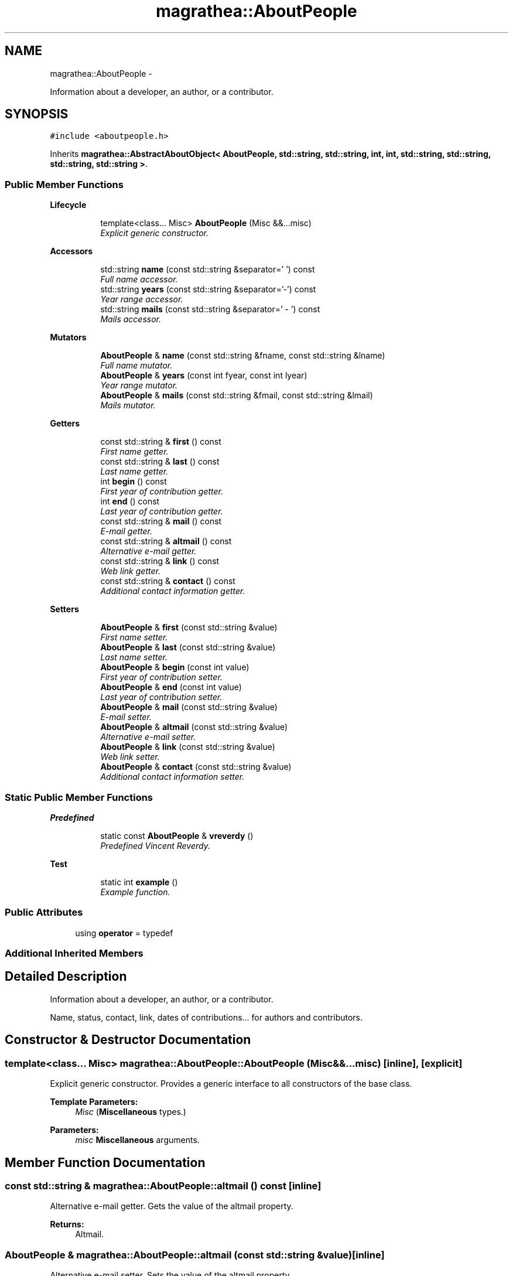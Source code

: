 .TH "magrathea::AboutPeople" 3 "Wed Oct 6 2021" "MAGRATHEA/PATHFINDER" \" -*- nroff -*-
.ad l
.nh
.SH NAME
magrathea::AboutPeople \- 
.PP
Information about a developer, an author, or a contributor\&.  

.SH SYNOPSIS
.br
.PP
.PP
\fC#include <aboutpeople\&.h>\fP
.PP
Inherits \fBmagrathea::AbstractAboutObject< AboutPeople, std::string, std::string, int, int, std::string, std::string, std::string, std::string >\fP\&.
.SS "Public Member Functions"

.PP
.RI "\fBLifecycle\fP"
.br

.in +1c
.in +1c
.ti -1c
.RI "template<class\&.\&.\&. Misc> \fBAboutPeople\fP (Misc &&\&.\&.\&.misc)"
.br
.RI "\fIExplicit generic constructor\&. \fP"
.in -1c
.in -1c
.PP
.RI "\fBAccessors\fP"
.br

.in +1c
.in +1c
.ti -1c
.RI "std::string \fBname\fP (const std::string &separator=' ') const "
.br
.RI "\fIFull name accessor\&. \fP"
.ti -1c
.RI "std::string \fByears\fP (const std::string &separator='-') const "
.br
.RI "\fIYear range accessor\&. \fP"
.ti -1c
.RI "std::string \fBmails\fP (const std::string &separator=' - ') const "
.br
.RI "\fIMails accessor\&. \fP"
.in -1c
.in -1c
.PP
.RI "\fBMutators\fP"
.br

.in +1c
.in +1c
.ti -1c
.RI "\fBAboutPeople\fP & \fBname\fP (const std::string &fname, const std::string &lname)"
.br
.RI "\fIFull name mutator\&. \fP"
.ti -1c
.RI "\fBAboutPeople\fP & \fByears\fP (const int fyear, const int lyear)"
.br
.RI "\fIYear range mutator\&. \fP"
.ti -1c
.RI "\fBAboutPeople\fP & \fBmails\fP (const std::string &fmail, const std::string &lmail)"
.br
.RI "\fIMails mutator\&. \fP"
.in -1c
.in -1c
.PP
.RI "\fBGetters\fP"
.br

.in +1c
.in +1c
.ti -1c
.RI "const std::string & \fBfirst\fP () const "
.br
.RI "\fIFirst name getter\&. \fP"
.ti -1c
.RI "const std::string & \fBlast\fP () const "
.br
.RI "\fILast name getter\&. \fP"
.ti -1c
.RI "int \fBbegin\fP () const "
.br
.RI "\fIFirst year of contribution getter\&. \fP"
.ti -1c
.RI "int \fBend\fP () const "
.br
.RI "\fILast year of contribution getter\&. \fP"
.ti -1c
.RI "const std::string & \fBmail\fP () const "
.br
.RI "\fIE-mail getter\&. \fP"
.ti -1c
.RI "const std::string & \fBaltmail\fP () const "
.br
.RI "\fIAlternative e-mail getter\&. \fP"
.ti -1c
.RI "const std::string & \fBlink\fP () const "
.br
.RI "\fIWeb link getter\&. \fP"
.ti -1c
.RI "const std::string & \fBcontact\fP () const "
.br
.RI "\fIAdditional contact information getter\&. \fP"
.in -1c
.in -1c
.PP
.RI "\fBSetters\fP"
.br

.in +1c
.in +1c
.ti -1c
.RI "\fBAboutPeople\fP & \fBfirst\fP (const std::string &value)"
.br
.RI "\fIFirst name setter\&. \fP"
.ti -1c
.RI "\fBAboutPeople\fP & \fBlast\fP (const std::string &value)"
.br
.RI "\fILast name setter\&. \fP"
.ti -1c
.RI "\fBAboutPeople\fP & \fBbegin\fP (const int value)"
.br
.RI "\fIFirst year of contribution setter\&. \fP"
.ti -1c
.RI "\fBAboutPeople\fP & \fBend\fP (const int value)"
.br
.RI "\fILast year of contribution setter\&. \fP"
.ti -1c
.RI "\fBAboutPeople\fP & \fBmail\fP (const std::string &value)"
.br
.RI "\fIE-mail setter\&. \fP"
.ti -1c
.RI "\fBAboutPeople\fP & \fBaltmail\fP (const std::string &value)"
.br
.RI "\fIAlternative e-mail setter\&. \fP"
.ti -1c
.RI "\fBAboutPeople\fP & \fBlink\fP (const std::string &value)"
.br
.RI "\fIWeb link setter\&. \fP"
.ti -1c
.RI "\fBAboutPeople\fP & \fBcontact\fP (const std::string &value)"
.br
.RI "\fIAdditional contact information setter\&. \fP"
.in -1c
.in -1c
.SS "Static Public Member Functions"

.PP
.RI "\fBPredefined\fP"
.br

.in +1c
.in +1c
.ti -1c
.RI "static const \fBAboutPeople\fP & \fBvreverdy\fP ()"
.br
.RI "\fIPredefined Vincent Reverdy\&. \fP"
.in -1c
.in -1c
.PP
.RI "\fBTest\fP"
.br

.in +1c
.in +1c
.ti -1c
.RI "static int \fBexample\fP ()"
.br
.RI "\fIExample function\&. \fP"
.in -1c
.in -1c
.SS "Public Attributes"

.in +1c
.ti -1c
.RI "using \fBoperator\fP = typedef"
.br
.in -1c
.SS "Additional Inherited Members"
.SH "Detailed Description"
.PP 
Information about a developer, an author, or a contributor\&. 

Name, status, contact, link, dates of contributions\&.\&.\&. for authors and contributors\&. 
.SH "Constructor & Destructor Documentation"
.PP 
.SS "template<class\&.\&.\&. Misc> magrathea::AboutPeople::AboutPeople (Misc &&\&.\&.\&.misc)\fC [inline]\fP, \fC [explicit]\fP"

.PP
Explicit generic constructor\&. Provides a generic interface to all constructors of the base class\&. 
.PP
\fBTemplate Parameters:\fP
.RS 4
\fIMisc\fP (\fBMiscellaneous\fP types\&.) 
.RE
.PP
\fBParameters:\fP
.RS 4
\fImisc\fP \fBMiscellaneous\fP arguments\&. 
.RE
.PP

.SH "Member Function Documentation"
.PP 
.SS "const std::string & magrathea::AboutPeople::altmail () const\fC [inline]\fP"

.PP
Alternative e-mail getter\&. Gets the value of the altmail property\&. 
.PP
\fBReturns:\fP
.RS 4
Altmail\&. 
.RE
.PP

.SS "\fBAboutPeople\fP & magrathea::AboutPeople::altmail (const std::string &value)\fC [inline]\fP"

.PP
Alternative e-mail setter\&. Sets the value of the altmail property\&. 
.PP
\fBParameters:\fP
.RS 4
\fIvalue\fP Altmail\&. 
.RE
.PP
\fBReturns:\fP
.RS 4
Self reference\&. 
.RE
.PP

.SS "int magrathea::AboutPeople::begin () const\fC [inline]\fP"

.PP
First year of contribution getter\&. Gets the value of the begin property\&. 
.PP
\fBReturns:\fP
.RS 4
Begin\&. 
.RE
.PP

.SS "\fBAboutPeople\fP & magrathea::AboutPeople::begin (const intvalue)\fC [inline]\fP"

.PP
First year of contribution setter\&. Sets the value of the begin property\&. 
.PP
\fBParameters:\fP
.RS 4
\fIvalue\fP Begin\&. 
.RE
.PP
\fBReturns:\fP
.RS 4
Self reference\&. 
.RE
.PP

.SS "const std::string & magrathea::AboutPeople::contact () const\fC [inline]\fP"

.PP
Additional contact information getter\&. Gets the value of the contact property\&. 
.PP
\fBReturns:\fP
.RS 4
Contact\&. 
.RE
.PP

.SS "\fBAboutPeople\fP & magrathea::AboutPeople::contact (const std::string &value)\fC [inline]\fP"

.PP
Additional contact information setter\&. Sets the value of the contact property\&. 
.PP
\fBParameters:\fP
.RS 4
\fIvalue\fP Contact\&. 
.RE
.PP
\fBReturns:\fP
.RS 4
Self reference\&. 
.RE
.PP

.SS "int magrathea::AboutPeople::end () const\fC [inline]\fP"

.PP
Last year of contribution getter\&. Gets the value of the end property\&. 
.PP
\fBReturns:\fP
.RS 4
End\&. 
.RE
.PP

.SS "\fBAboutPeople\fP & magrathea::AboutPeople::end (const intvalue)\fC [inline]\fP"

.PP
Last year of contribution setter\&. Sets the value of the end property\&. 
.PP
\fBParameters:\fP
.RS 4
\fIvalue\fP End\&. 
.RE
.PP
\fBReturns:\fP
.RS 4
Self reference\&. 
.RE
.PP

.SS "int magrathea::AboutPeople::example ()\fC [static]\fP"

.PP
Example function\&. Tests and demonstrates the use of \fBAboutPeople\fP\&. 
.PP
\fBReturns:\fP
.RS 4
0 if no error\&. 
.RE
.PP

.SS "const std::string & magrathea::AboutPeople::first () const\fC [inline]\fP"

.PP
First name getter\&. Gets the value of the first property\&. 
.PP
\fBReturns:\fP
.RS 4
First\&. 
.RE
.PP

.SS "\fBAboutPeople\fP & magrathea::AboutPeople::first (const std::string &value)\fC [inline]\fP"

.PP
First name setter\&. Sets the value of the first property\&. 
.PP
\fBParameters:\fP
.RS 4
\fIvalue\fP First\&. 
.RE
.PP
\fBReturns:\fP
.RS 4
Self reference\&. 
.RE
.PP

.SS "const std::string & magrathea::AboutPeople::last () const\fC [inline]\fP"

.PP
Last name getter\&. Gets the value of the last property\&. 
.PP
\fBReturns:\fP
.RS 4
Last\&. 
.RE
.PP

.SS "\fBAboutPeople\fP & magrathea::AboutPeople::last (const std::string &value)\fC [inline]\fP"

.PP
Last name setter\&. Sets the value of the last property\&. 
.PP
\fBParameters:\fP
.RS 4
\fIvalue\fP Last\&. 
.RE
.PP
\fBReturns:\fP
.RS 4
Self reference\&. 
.RE
.PP

.SS "const std::string & magrathea::AboutPeople::link () const\fC [inline]\fP"

.PP
Web link getter\&. Gets the value of the link property\&. 
.PP
\fBReturns:\fP
.RS 4
Link\&. 
.RE
.PP

.SS "\fBAboutPeople\fP & magrathea::AboutPeople::link (const std::string &value)\fC [inline]\fP"

.PP
Web link setter\&. Sets the value of the link property\&. 
.PP
\fBParameters:\fP
.RS 4
\fIvalue\fP Link\&. 
.RE
.PP
\fBReturns:\fP
.RS 4
Self reference\&. 
.RE
.PP

.SS "const std::string & magrathea::AboutPeople::mail () const\fC [inline]\fP"

.PP
E-mail getter\&. Gets the value of the mail property\&. 
.PP
\fBReturns:\fP
.RS 4
Mail\&. 
.RE
.PP

.SS "\fBAboutPeople\fP & magrathea::AboutPeople::mail (const std::string &value)\fC [inline]\fP"

.PP
E-mail setter\&. Sets the value of the mail property\&. 
.PP
\fBParameters:\fP
.RS 4
\fIvalue\fP Mail\&. 
.RE
.PP
\fBReturns:\fP
.RS 4
Self reference\&. 
.RE
.PP

.SS "std::string magrathea::AboutPeople::mails (const std::string &separator = \fC' - '\fP) const\fC [inline]\fP"

.PP
Mails accessor\&. Gets the value of the main and alternative mails properties\&. If one of the mails is empty, the separator is not used\&. 
.PP
\fBParameters:\fP
.RS 4
\fIseparator\fP String separator\&. 
.RE
.PP
\fBReturns:\fP
.RS 4
Mails\&. 
.RE
.PP

.SS "\fBAboutPeople\fP & magrathea::AboutPeople::mails (const std::string &fmail, const std::string &lmail)\fC [inline]\fP"

.PP
Mails mutator\&. Sets the value of the main and alternative mails properties\&. 
.PP
\fBParameters:\fP
.RS 4
\fIfmail\fP E-mail\&. 
.br
\fIlmail\fP Alternative e-mail\&. 
.RE
.PP
\fBReturns:\fP
.RS 4
Mails\&. 
.RE
.PP

.SS "std::string magrathea::AboutPeople::name (const std::string &separator = \fC' '\fP) const\fC [inline]\fP"

.PP
Full name accessor\&. Gets the value of the first and last name properties\&. If one of the first or last name is empty, the separator is not used\&. 
.PP
\fBParameters:\fP
.RS 4
\fIseparator\fP String separator\&. 
.RE
.PP
\fBReturns:\fP
.RS 4
Name\&. 
.RE
.PP

.SS "\fBAboutPeople\fP & magrathea::AboutPeople::name (const std::string &fname, const std::string &lname)\fC [inline]\fP"

.PP
Full name mutator\&. Sets the value of the first and last name properties\&. 
.PP
\fBParameters:\fP
.RS 4
\fIfname\fP First name\&. 
.br
\fIlname\fP Last name\&. 
.RE
.PP
\fBReturns:\fP
.RS 4
Self reference\&. 
.RE
.PP

.SS "const \fBAboutPeople\fP & magrathea::AboutPeople::vreverdy ()\fC [inline]\fP, \fC [static]\fP"

.PP
Predefined Vincent Reverdy\&. Vincent Reverdy details\&. 
.PP
\fBReturns:\fP
.RS 4
Immutable reference to people singleton\&. 
.RE
.PP

.SS "std::string magrathea::AboutPeople::years (const std::string &separator = \fC'-'\fP) const\fC [inline]\fP"

.PP
Year range accessor\&. Gets the value of the begin and end year properties\&. If the end year is lower than the begin year, it is not displayed\&. 
.PP
\fBParameters:\fP
.RS 4
\fIseparator\fP String separator\&. 
.RE
.PP
\fBReturns:\fP
.RS 4
Years\&. 
.RE
.PP

.SS "\fBAboutPeople\fP & magrathea::AboutPeople::years (const intfyear, const intlyear)\fC [inline]\fP"

.PP
Year range mutator\&. Sets the value of the begin and end year properties\&. 
.PP
\fBParameters:\fP
.RS 4
\fIfyear\fP First year of contribution\&. 
.br
\fIlyear\fP Last year of contribution\&. 
.RE
.PP
\fBReturns:\fP
.RS 4
Self reference\&. 
.RE
.PP

.SH "Member Data Documentation"
.PP 
.SS "using magrathea::AboutPeople::operator = "


.SH "Author"
.PP 
Generated automatically by Doxygen for MAGRATHEA/PATHFINDER from the source code\&.
